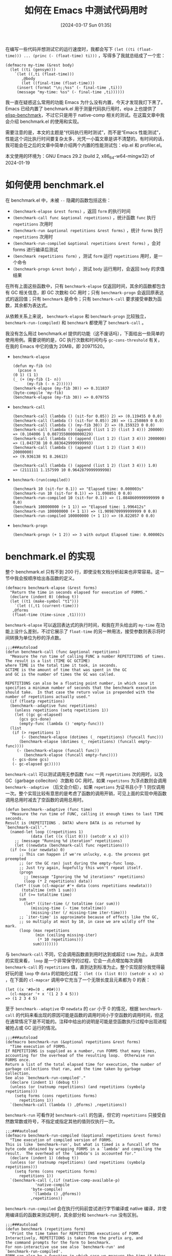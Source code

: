 #+TITLE: 如何在 Emacs 中测试代码用时
#+DATE: [2024-03-17 Sun 01:35]
#+FILETAGS: elisp
#+DESCRIPTION: 本文简单介绍了一些在 Emacs 中测试代码性能的方法

# [[https://www.pixiv.net/artworks/116825034][file:dev/0.jpg]]

在编写一些代码并想测试它的运行速度时，我都会写下 =(let ((ti (float-time))) ... (princ (- (float-time) ti)))= ，写得多了我就总结成了一个宏：

#+BEGIN_SRC elisp
(defmacro my-time (&rest body)
  (let ((ti (gensym)))
    `(let ((,ti (float-time)))
       ,@body
       (let ((final-time (float-time)))
	 (insert (format "\n;;%ss" (- final-time ,ti)))
	 (message "my-time: %ss" (- final-time ,ti))))))
#+END_SRC

我一直在疑惑这么常用的功能 Emacs 为什么没有内置，今天才发现我灯下黑了。Emacs 已经内置了 benchmark.el 用于测量代码执行用时，elpa 上也提供了 [[https://elpa.gnu.org/packages/elisp-benchmarks.html][elisp-benchmark]]，不过它只是用于 native-comp 相关的测试。在这篇文章中我会介绍 benchmark.el 的使用和实现。

需要注意的是，本文的主题是“代码执行用时测试”，而不是“Emacs 性能测试”，性能这个词比执行时间要复杂太多，光凭一小篇文章是讲不清楚的。有时间的话，我可能会在之后的文章中简单介绍两个内置的性能测试包：elp.el 和 profiler.el。

本文使用的环境为：GNU Emacs 29.2 (build 2, x86_64-w64-mingw32) of 2024-01-19

* 如何使用 benchmark.el

在 benchmark.el 中，未被 =--= 隐藏的函数包括这些：

- =(benchmark-elapse &rest forms)= ，返回 =form= 的执行时间
- =(benchmark-call func &optional repetitions)= ，统计函数 =func= 执行 =repetitions= 次用时
- =(benchmark-run &optional repetitions &rest forms)= ，统计 =forms= 执行 =repetitions= 次用时
- =(benchmark-run-compiled &optional repetitions &rest forms)= ，会对 forms 进行编译后测试
- =(benchmark repetitions form)= ，测试 =form= 运行 =repetitions= 用时，是一个命令
- =(benchmark-progn &rest body)= ，测试 =body= 运行用时，会返回 =body= 的求值结果

在所有上面这些函数中，只有 =benchmark-elapse= 仅返回时间，其余的函数都包含有 GC 相关信息，即 GC 次数和 GC 用时；只有 =benchmark-progn= 会返回原表达式的返回值；只有 =benchmark= 是命令；只有 =benchmark-call= 要求接受单数为函数，其余都为表达式。

从依赖关系上来说， =benchmark-elapse= 和 =benchmark-progn= 比较独立， =benchmark-run-(compiled)= 和 =benchmark= 都使用了 =benchmark-call= 。

我没有怎么用过 benchmark.el 提供的功能（这不废话吗），下面给出一些简单的使用用例。需要说明的是，GC 执行次数和时间均与 =gc-cons-threshold= 有关，在我的 Emacs 中它的值为 20MB，即 20971520。

- =benchmark-elapse=
  #+BEGIN_SRC elisp
    (defun my-fib (n)
      (pcase n
	(0 1) (1 1)
	(_ (+ (my-fib (1- n))
	      (my-fib (- n 2))))))
    (benchmark-elapse (my-fib 30)) => 0.311837
    (byte-compile 'my-fib)
    (benchmark-elapse (my-fib 30)) => 0.079755
  #+END_SRC

- =benchmark-call=
  #+BEGIN_SRC elisp
    (benchmark-call (lambda () (sit-for 0.05)) 2) => (0.119455 0 0.0)
    (benchmark-call (lambda () (sit-for 0.05)) 20) => (1.250869 0 0.0)
    (benchmark-call (lambda () (my-fib 30)) 2) => (0.159323 0 0.0)
    (benchmark-call (lambda () (append (list 1 2) (list 3 4))) 200000)
    => (0.104006 1 0.08735500000000229)
    (benchmark-call (lambda () (append (list 1 2) (list 3 4))) 2000000)
    => (1.043738 10 0.8836429999999993)
    (benchmark-call (lambda () (append (list 1 2) (list 3 4))) 20000000)
    => (9.936138 91 8.26613)

    (benchmark-call (lambda () (append (list 1 2) (list 3 4))) 1.0)
    => (2111111 1.157599 10 0.9642879999999998)
  #+END_SRC

- =benchmark-(run(compiled))=
  #+BEGIN_SRC elisp
    (benchmark 10 (sit-for 0.1)) => "Elapsed time: 0.000003s"
    (benchmark-run 10 (sit-for 0.1)) => (1.098851 0 0.0)
    (benchmark-run-compiled 10 (sit-for 0.1)) => (1.0848609999999999 0 0.0)
    (benchmark 100000000 (+ 1 1)) => "Elapsed time: 1.996412s"
    (benchmark-run 100000000 (+ 1 1)) => (1.9098709999999999 0 0.0)
    (benchmark-run-compiled 100000000 (+ 1 1)) => (0.822057 0 0.0)
  #+END_SRC

- =benchmark-progn=
  #+BEGIN_SRC elisp
    (benchmark-progn (+ 1 2)) => 3 with output Elapsed time: 0.000002s
  #+END_SRC

* benchmark.el 的实现

整个 benchmark.el 只有不到 200 行，即使没有文档分析起来也非常容易。这一节中我会按顺序给出各函数的定义。

#+BEGIN_SRC elisp
  (defmacro benchmark-elapse (&rest forms)
    "Return the time in seconds elapsed for execution of FORMS."
    (declare (indent 0) (debug t))
    (let ((t1 (make-symbol "t1")))
      `(let ((,t1 (current-time)))
	 ,@forms
	 (float-time (time-since ,t1)))))
#+END_SRC

=benchmark-elapse= 可以返回表达式的执行时间，和我在开头给出的 =my-time= 在功能上没什么差别，不过它展示了 =float-time= 的另一种用法，接受参数则表示将时间转换为单位为秒的浮点数。

#+BEGIN_SRC elisp
  ;;;###autoload
  (defun benchmark-call (func &optional repetitions)
    "Measure the run time of calling FUNC a number REPETITIONS of times.
  The result is a list (TIME GC GCTIME)
  where TIME is the total time it took, in seconds.
  GCTIME is the amount of time that was spent in the GC
  and GC is the number of times the GC was called.

  REPETITIONS can also be a floating point number, in which case it
  specifies a minimum number of seconds that the benchmark execution
  should take.  In that case the return value is prepended with the
  number of repetitions actually used."
    (if (floatp repetitions)
	(benchmark--adaptive func repetitions)
      (unless repetitions (setq repetitions 1))
      (let ((gc gc-elapsed)
	    (gcs gcs-done)
	    (empty-func (lambda () 'empty-func)))
	(list
	 (if (> repetitions 1)
	     (- (benchmark-elapse (dotimes (_ repetitions) (funcall func)))
		(benchmark-elapse (dotimes (_ repetitions) (funcall empty-func))))
	   (- (benchmark-elapse (funcall func))
	      (benchmark-elapse (funcall empty-func))))
	 (- gcs-done gcs)
	 (- gc-elapsed gc)))))
#+END_SRC

=benchmark-call= 可以测试调用无参函数 =func= 一共 =repetitions= 次的用时，以及 GC（garbage colleciton）次数和 GC 用时。如果 =repetitons= 为浮点数则会调用 =benchmark--adaptive= （后文会介绍），如果 =repetions= 为证书且小于 1 则仅调用一次。整个实现比较有意思的是考虑了函数的调用开销，可见上面的实现中用函数调用总用时减去了空函数的调用总用时。

#+BEGIN_SRC elisp
  (defun benchmark--adaptive (func time)
    "Measure the run time of FUNC, calling it enough times to last TIME seconds.
  Result is (REPETITIONS . DATA) where DATA is as returned by `benchmark-call'."
    (named-let loop ((repetitions 1)
		     (data (let ((x (list 0))) (setcdr x x) x)))
      ;; (message "Running %d iteration" repetitions)
      (let ((newdata (benchmark-call func repetitions)))
	(if (<= (car newdata) 0)
	    ;; This can happen if we're unlucky, e.g. the process got preempted
	    ;; (or the GC ran) just during the empty-func loop.
	    ;; Just try again, hopefully this won't repeat itself.
	    (progn
	      ;; (message "Ignoring the %d iterations" repetitions)
	      (loop (* 2 repetitions) data))
	  (let* ((sum (cl-mapcar #'+ data (cons repetitions newdata)))
		 (totaltime (nth 1 sum)))
	    (if (>= totaltime time)
		sum
	      (let* ((iter-time (/ totaltime (car sum)))
		     (missing-time (- time totaltime))
		     (missing-iter (/ missing-time iter-time)))
		;; `iter-time' is approximate because of effects like the GC,
		;; so multiply at most by 10, in case we are wildly off the mark.
		(loop (max repetitions
			   (min (ceiling missing-iter)
				(* 10 repetitions)))
		      sum))))))))
#+END_SRC

与 =benchmark-call= 不同，它会调用函数直到用时达到或超过 =time= 为止。从具体的实现来看， =loop= 是一个非常保守的过程，它会一点点增加每次调用 =benchmark-call= 的 =repetitions= 值，直到达到标准为止。整个实现部分我觉得最好玩的是 =loop= 中 =data= 的初始化过程： =(let ((x (list 0))) (setcdr x x) x)= ，在下面的 =cl-mapcar= 调用中它充当了一个无限长度且元素都为 0 的表：

#+BEGIN_SRC elisp
  (let ((x '#0=(0 . #0#)))
    (cl-mapcar '+ x '(1 2 3 4 5)))
  => (1 2 3 4 5)
#+END_SRC

至于 =benchmark--adaptive= 中 =newdata= 的 =car= 小于 0 的情况，根据 =benchmark-call= 的代码来看出现的原因可能是函数的调用时间小于空函数的调用时间，但这在通常情况下是不可能的。注释中给出的说明是可能是空函数执行过程中出现进程被抢占或 GC 运行的情况。

#+BEGIN_SRC elisp
  ;;;###autoload
  (defmacro benchmark-run (&optional repetitions &rest forms)
    "Time execution of FORMS.
  If REPETITIONS is supplied as a number, run FORMS that many times,
  accounting for the overhead of the resulting loop.  Otherwise run
  FORMS once.
  Return a list of the total elapsed time for execution, the number of
  garbage collections that ran, and the time taken by garbage collection.
  See also `benchmark-run-compiled'."
    (declare (indent 1) (debug t))
    (unless (or (natnump repetitions) (and repetitions (symbolp repetitions)))
      (setq forms (cons repetitions forms)
	    repetitions 1))
    `(benchmark-call (lambda () ,@forms) ,repetitions))
#+END_SRC

=benchmark-run= 可看作对 =benchmark-call= 的包装，但它的 =repetitions= 只接受自然数常数或符号，不指定或指定其他的值则仅执行一次。

#+BEGIN_SRC elisp
  ;;;###autoload
  (defmacro benchmark-run-compiled (&optional repetitions &rest forms)
    "Time execution of compiled version of FORMS.
  This is like `benchmark-run', but what is timed is a funcall of the
  byte code obtained by wrapping FORMS in a `lambda' and compiling the
  result.  The overhead of the `lambda's is accounted for."
    (declare (indent 1) (debug t))
    (unless (or (natnump repetitions) (and repetitions (symbolp repetitions)))
      (setq forms (cons repetitions forms)
	    repetitions 1))
    `(benchmark-call (,(if (native-comp-available-p)
			   'native-compile
			 'byte-compile)
		      '(lambda () ,@forms))
		     ,repetitions))
#+END_SRC

=benchmark-run-compiled= 会在执行代码前尝试进行字节编译或 native 编译，并使用编译后的函数来测试用时，其余部分和 =benchmark-run= 没有区别。

#+BEGIN_SRC elisp
  ;;;###autoload
  (defun benchmark (repetitions form)
    "Print the time taken for REPETITIONS executions of FORM.
  Interactively, REPETITIONS is taken from the prefix arg, and
  the command prompts for the form to benchmark.
  For non-interactive use see also `benchmark-run' and
  `benchmark-run-compiled'.
  FORM can also be a function in which case we measure the time it takes
  to call it without any argument."
    (interactive "p\nxForm: ")
    (let ((result (benchmark-call (eval (pcase form
					  ((or `#',_ `(lambda . ,_)) form)
					  (_ `(lambda () ,form)))
					t)
				  repetitions)))
      (if (zerop (nth 1 result))
	  (message "Elapsed time: %fs" (car result))
	(message "Elapsed time: %fs (%fs in %d GCs)" (car result)
		 (nth 2 result) (nth 1 result)))))
#+END_SRC

从注释说明来看， =benchmark= 甚至是一个命令，我们可以通过数字前缀指定重复次数，并输入代码来执行。它的内部使用了 =benchmark-call= 来执行。

#+BEGIN_SRC elisp
  ;;;###autoload
  (defmacro benchmark-progn (&rest body)
    "Evaluate BODY and message the time taken.
  The return value is the value of the final form in BODY."
    (declare (debug t) (indent 0))
    (let ((value (make-symbol "value"))
	  (start (make-symbol "start"))
	  (gcs (make-symbol "gcs"))
	  (gc (make-symbol "gc")))
      `(let ((,gc gc-elapsed)
	     (,gcs gcs-done)
	     (,start (current-time))
	     (,value (progn
		       ,@body)))
	 (message "Elapsed time: %fs%s"
		  (float-time (time-since ,start))
		  (if (> (- gcs-done ,gcs) 0)
		      (format " (%fs in %d GCs)"
			      (- gc-elapsed ,gc)
			      (- gcs-done ,gcs))
		    ""))
	 ;; Return the value of the body.
	 ,value)))
#+END_SRC

最后的 =benchmark-progn= 则是简单记录代码块执行时间，使用 =message= 输出统计信息并返回代码的返回值。

* 后记

这篇文章非常简单，毕竟测试代码用时是一个非常小的功能，写一个能用的非常简单，但既然 Emacs 都内置了那为何不用呢？关于代码的用时测试还有很多值得讨论的问题，这里就不进一步延申了。

[[./p1.jpg]]

# | [[https://www.pixiv.net/artworks/84494726][file:dev/p7.jpg]]  | [[https://www.pixiv.net/artworks/108753371][file:dev/p3.jpg]]  | [[https://www.pixiv.net/artworks/31064333][file:dev/p4.jpg]]  |
# | [[https://www.pixiv.net/artworks/27757605][file:dev/p5.jpg]]  | [[https://www.pixiv.net/artworks/103427537][file:dev/p8.jpg]]  | [[https://www.pixiv.net/artworks/84712477][file:dev/p2.jpg]]  |
# | [[https://www.pixiv.net/artworks/23329637][file:dev/p6.jpg]]  | [[https://www.pixiv.net/artworks/58288674][file:dev/p9.jpg]]  | [[https://www.pixiv.net/artworks/57287597][file:dev/p10.jpg]] |
# | [[https://www.pixiv.net/artworks/79883313][file:dev/p11.jpg]] | [[https://www.pixiv.net/artworks/104755087][file:dev/p12.jpg]] | [[https://www.pixiv.net/artworks/35520691][file:dev/p13.jpg]] |
